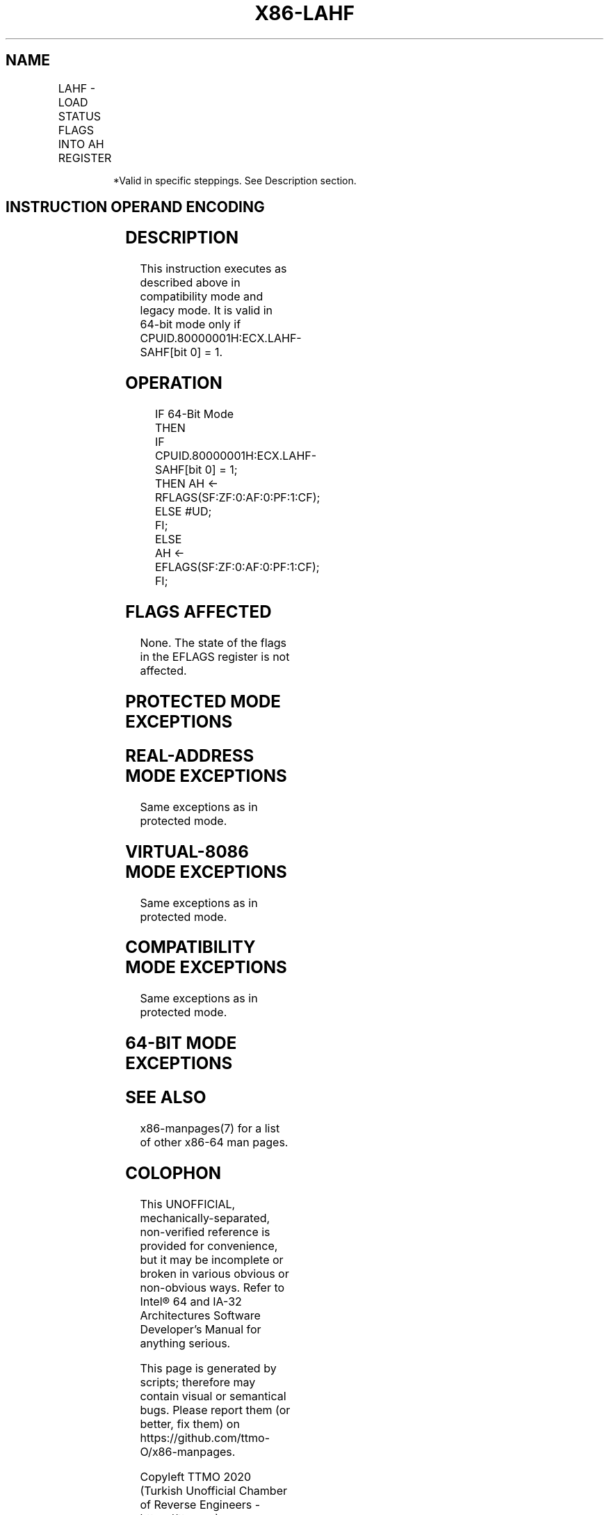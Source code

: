 .nh
.TH "X86-LAHF" "7" "May 2019" "TTMO" "Intel x86-64 ISA Manual"
.SH NAME
LAHF - LOAD STATUS FLAGS INTO AH REGISTER
.TS
allbox;
l l l l l l 
l l l l l l .
			Invalid*	Valid	T{
Load: AH ← EFLAGS(SF:ZF:0:AF:0:PF:1:CF).
T}
.TE

.PP
.RS

.PP
*Valid in specific steppings. See Description section.

.RE

.SH INSTRUCTION OPERAND ENCODING
.TS
allbox;
l l l l l 
l l l l l .
Op/En	Operand 1	Operand 2	Operand 3	Operand 4
ZO	NA	NA	NA	NA
.TE

.SH DESCRIPTION
.PP
This instruction executes as described above in compatibility mode and
legacy mode. It is valid in 64\-bit mode only if
CPUID.80000001H:ECX.LAHF\-SAHF[bit 0] = 1.

.SH OPERATION
.PP
.RS

.nf
IF 64\-Bit Mode
    THEN
        IF CPUID.80000001H:ECX.LAHF\-SAHF[bit 0] = 1;
            THEN AH ← RFLAGS(SF:ZF:0:AF:0:PF:1:CF);
            ELSE #UD;
        FI;
    ELSE
        AH ← EFLAGS(SF:ZF:0:AF:0:PF:1:CF);
FI;

.fi
.RE

.SH FLAGS AFFECTED
.PP
None. The state of the flags in the EFLAGS register is not affected.

.SH PROTECTED MODE EXCEPTIONS
.TS
allbox;
l l 
l l .
#UD	If the LOCK prefix is used.
.TE

.SH REAL\-ADDRESS MODE EXCEPTIONS
.PP
Same exceptions as in protected mode.

.SH VIRTUAL\-8086 MODE EXCEPTIONS
.PP
Same exceptions as in protected mode.

.SH COMPATIBILITY MODE EXCEPTIONS
.PP
Same exceptions as in protected mode.

.SH 64\-BIT MODE EXCEPTIONS
.TS
allbox;
l l 
l l .
#UD	T{
If CPUID.80000001H:ECX.LAHF\-SAHF
T}
[
bit 0
]
 = 0.
	If the LOCK prefix is used.
.TE

.SH SEE ALSO
.PP
x86\-manpages(7) for a list of other x86\-64 man pages.

.SH COLOPHON
.PP
This UNOFFICIAL, mechanically\-separated, non\-verified reference is
provided for convenience, but it may be incomplete or broken in
various obvious or non\-obvious ways. Refer to Intel® 64 and IA\-32
Architectures Software Developer’s Manual for anything serious.

.br
This page is generated by scripts; therefore may contain visual or semantical bugs. Please report them (or better, fix them) on https://github.com/ttmo-O/x86-manpages.

.br
Copyleft TTMO 2020 (Turkish Unofficial Chamber of Reverse Engineers - https://ttmo.re).
